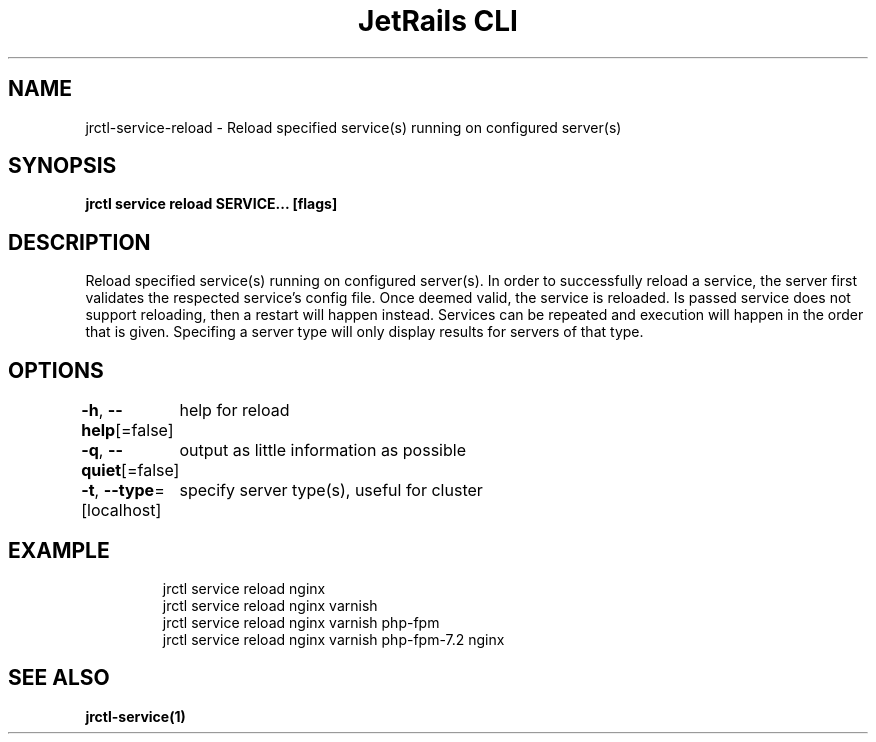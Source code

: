 .nh
.TH "JetRails CLI" "1" "May 2022" "Copyright 2022 ADF, Inc. All Rights Reserved " ""

.SH NAME
.PP
jrctl\-service\-reload \- Reload specified service(s) running on configured server(s)


.SH SYNOPSIS
.PP
\fBjrctl service reload SERVICE... [flags]\fP


.SH DESCRIPTION
.PP
Reload specified service(s) running on configured server(s). In order to
successfully reload a service, the server first validates the respected
service's config file. Once deemed valid, the service is reloaded. Is passed
service does not support reloading, then a restart will happen instead. Services
can be repeated and execution will happen in the order that is given. Specifing
a server type will only display results for servers of that type.


.SH OPTIONS
.PP
\fB\-h\fP, \fB\-\-help\fP[=false]
	help for reload

.PP
\fB\-q\fP, \fB\-\-quiet\fP[=false]
	output as little information as possible

.PP
\fB\-t\fP, \fB\-\-type\fP=[localhost]
	specify server type(s), useful for cluster


.SH EXAMPLE
.PP
.RS

.nf
jrctl service reload nginx
jrctl service reload nginx varnish
jrctl service reload nginx varnish php\-fpm
jrctl service reload nginx varnish php\-fpm\-7.2 nginx

.fi
.RE


.SH SEE ALSO
.PP
\fBjrctl\-service(1)\fP
